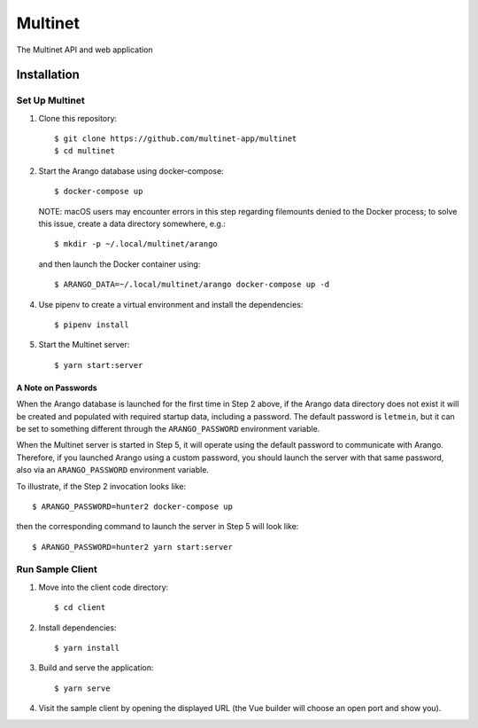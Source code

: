 .. _multinet:

========
Multinet
========
The Multinet API and web application

.. highlight:: sh

Installation
============

Set Up Multinet
---------------

1. Clone this repository: ::

       $ git clone https://github.com/multinet-app/multinet
       $ cd multinet

2. Start the Arango database using docker-compose: ::

       $ docker-compose up

   NOTE: macOS users may encounter errors in this step regarding filemounts
   denied to the Docker process; to solve this issue, create a data directory
   somewhere, e.g.::

       $ mkdir -p ~/.local/multinet/arango

   and then launch the Docker container using::

       $ ARANGO_DATA=~/.local/multinet/arango docker-compose up -d

4. Use pipenv to create a virtual environment and install the dependencies: ::

       $ pipenv install

5. Start the Multinet server: ::

       $ yarn start:server

A Note on Passwords
~~~~~~~~~~~~~~~~~~~

When the Arango database is launched for the first time in Step 2 above, if the
Arango data directory does not exist it will be created and populated with
required startup data, including a password. The default password is
``letmein``, but it can be set to something different through the
``ARANGO_PASSWORD`` environment variable.

When the Multinet server is started in Step 5, it will operate using the default
password to communicate with Arango. Therefore, if you launched Arango using a
custom password, you should launch the server with that same password, also via
an ``ARANGO_PASSWORD`` environment variable.

To illustrate, if the Step 2 invocation looks like::

    $ ARANGO_PASSWORD=hunter2 docker-compose up

then the corresponding command to launch the server in Step 5 will look like::

    $ ARANGO_PASSWORD=hunter2 yarn start:server

Run Sample Client
-----------------

1. Move into the client code directory: ::

   $ cd client

2. Install dependencies: ::

   $ yarn install

3. Build and serve the application: ::

   $ yarn serve

4. Visit the sample client by opening the displayed URL (the Vue builder will
   choose an open port and show you).
